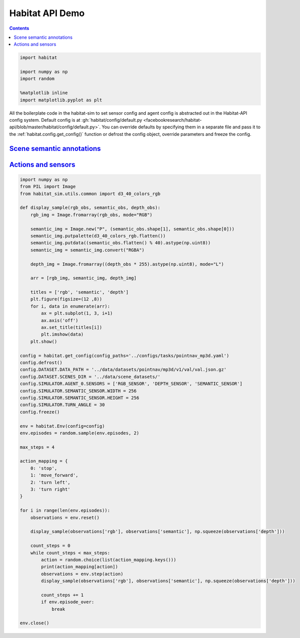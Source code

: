 Habitat API Demo
################

.. button-primary:: https://dl.fbaipublicfiles.com/habitat/notebooks/habitat-api-demo.ipynb

    Download notebook

    habitat-api-demo.ipynb

.. contents::
    :class: m-block m-default

.. code:: py

    import habitat

    import numpy as np
    import random

    %matplotlib inline
    import matplotlib.pyplot as plt

All the boilerplate code in the habitat-sim to set sensor config and agent
config is abstracted out in the Habitat-API config system. Default config is at
:gh:`habitat/config/default.py <facebookresearch/habitat-api/blob/master/habitat/config/default.py>`.
You can override defaults by specifying them in a separate file and pass it to
the :ref:`habitat.config.get_config()` function or defrost the config object,
override parameters and freeze the config.

.. code-figure::

    .. code:: py

        config = habitat.get_config(config_paths='../configs/tasks/pointnav_mp3d.yaml')
        config.defrost()
        config.DATASET.DATA_PATH = '../data/datasets/pointnav/mp3d/v1/val/val.json.gz'
        config.DATASET.SCENES_DIR = '../data/scene_datasets/'
        config.freeze()

        env = habitat.Env(config=config)

    .. code:: shell-session
        :class: m-nopad

        2019-06-06 16:11:35,200 initializing sim Sim-v0
        2019-06-06 16:11:46,171 initializing task Nav-v0

`Scene semantic annotations`_
=============================

.. code-figure::

    .. code:: py

        def print_scene_recur(scene, limit_output=10):
            count = 0
            for level in scene.levels:
                print(
                    f"Level id:{level.id}, center:{level.aabb.center},"
                    f" dims:{level.aabb.sizes}"
                )
                for region in level.regions:
                    print(
                        f"Region id:{region.id}, category:{region.category.name()},"
                        f" center:{region.aabb.center}, dims:{region.aabb.sizes}"
                    )
                    for obj in region.objects:
                        print(
                            f"Object id:{obj.id}, category:{obj.category.name()},"
                            f" center:{obj.aabb.center}, dims:{obj.aabb.sizes}"
                        )
                        count += 1
                        if count >= limit_output:
                            return None

        # Print semantic annotation information (id, category, bounding box details)
        # for the current scene in a hierarchical fashion
        scene = env.sim.semantic_annotations()
        print_scene_recur(scene, limit_output=15)

        env.close()
        # Note: Since only one OpenGL is allowed per process,
        # you have to close the current env before instantiating a new one.

    .. code:: shell-session
        :class: m-nopad m-console-wrap

        Level id:0, center:[11.0210495  3.996935   3.3452997], dims:[ 43.0625    8.19569 -30.1122 ]
        Region id:0_0, category:rec/game, center:[16.61225    2.7802274 11.577564 ], dims:[10.364299   5.5838847 -4.14447  ]
        Object id:0_0_0, category:ceiling, center:[16.5905   4.54488 11.269  ], dims:[9.984315  4.0917997 2.1377602]
        Object id:0_0_1, category:wall, center:[16.5865     2.6818905 13.4147   ], dims:[9.69278   0.5280709 5.4398193]
        Object id:0_0_2, category:wall, center:[21.6013     1.7400599 11.3493   ], dims:[3.5423203  0.41668844 3.921341  ]
        Object id:0_0_3, category:door, center:[11.5374     1.2431393 10.386599 ], dims:[1.2573967  2.5311599  0.41445923]
        Object id:0_0_4, category:door, center:[20.6332     1.2136002 13.5958   ], dims:[0.15834427 2.4860601  1.1674671 ]
        Object id:0_0_5, category:wall, center:[16.5946    2.66614   9.331001], dims:[9.72554    0.23693037 5.3787804 ]
        Object id:0_0_6, category:window, center:[16.5822    2.852209 13.596898], dims:[1.5934639  0.16375065 1.2588081 ]
        Object id:0_0_7, category:beam, center:[16.6094    5.32839  11.348299], dims:[0.5116577  0.35226822 3.8936386 ]
        Object id:0_0_8, category:floor, center:[16.586       0.07907867 11.406     ], dims:[10.48608    4.3792195  0.2833004]
        Object id:0_0_9, category:lighting, center:[11.798      1.9214487 11.313999 ], dims:[0.25683594 0.5076561  0.15560722]
        Object id:0_0_10, category:wall, center:[11.57       1.7476702 11.3347   ], dims:[3.54352    0.41701245 3.9231815 ]
        Object id:0_0_11, category:misc, center:[16.5943   2.29591 11.4341 ], dims:[10.428299  4.48172   4.676901]
        Object id:0_0_12, category:door, center:[11.5234     1.2489185 12.228199 ], dims:[1.2521439  2.5423803  0.46386147]
        Object id:0_0_13, category:door, center:[16.5833     1.1790485 13.490699 ], dims:[5.45306   0.3474083 2.4161606]
        Object id:0_0_14, category:window, center:[21.6362     1.2518396 12.2613   ], dims:[1.1998444  2.5486398  0.37800598]

`Actions and sensors`_
======================

.. code:: py
    :class: m-console-wrap

    import numpy as np
    from PIL import Image
    from habitat_sim.utils.common import d3_40_colors_rgb

    def display_sample(rgb_obs, semantic_obs, depth_obs):
        rgb_img = Image.fromarray(rgb_obs, mode="RGB")

        semantic_img = Image.new("P", (semantic_obs.shape[1], semantic_obs.shape[0]))
        semantic_img.putpalette(d3_40_colors_rgb.flatten())
        semantic_img.putdata((semantic_obs.flatten() % 40).astype(np.uint8))
        semantic_img = semantic_img.convert("RGBA")

        depth_img = Image.fromarray((depth_obs * 255).astype(np.uint8), mode="L")

        arr = [rgb_img, semantic_img, depth_img]

        titles = ['rgb', 'semantic', 'depth']
        plt.figure(figsize=(12 ,8))
        for i, data in enumerate(arr):
            ax = plt.subplot(1, 3, i+1)
            ax.axis('off')
            ax.set_title(titles[i])
            plt.imshow(data)
        plt.show()

    config = habitat.get_config(config_paths='../configs/tasks/pointnav_mp3d.yaml')
    config.defrost()
    config.DATASET.DATA_PATH = '../data/datasets/pointnav/mp3d/v1/val/val.json.gz'
    config.DATASET.SCENES_DIR = '../data/scene_datasets/'
    config.SIMULATOR.AGENT_0.SENSORS = ['RGB_SENSOR', 'DEPTH_SENSOR', 'SEMANTIC_SENSOR']
    config.SIMULATOR.SEMANTIC_SENSOR.WIDTH = 256
    config.SIMULATOR.SEMANTIC_SENSOR.HEIGHT = 256
    config.SIMULATOR.TURN_ANGLE = 30
    config.freeze()

    env = habitat.Env(config=config)
    env.episodes = random.sample(env.episodes, 2)

    max_steps = 4

    action_mapping = {
        0: 'stop',
        1: 'move_forward',
        2: 'turn left',
        3: 'turn right'
    }

    for i in range(len(env.episodes)):
        observations = env.reset()

        display_sample(observations['rgb'], observations['semantic'], np.squeeze(observations['depth']))

        count_steps = 0
        while count_steps < max_steps:
            action = random.choice(list(action_mapping.keys()))
            print(action_mapping[action])
            observations = env.step(action)
            display_sample(observations['rgb'], observations['semantic'], np.squeeze(observations['depth']))

            count_steps += 1
            if env.episode_over:
                break

    env.close()

.. image:: habitat-api-demo.png
    :alt: Actions and sensors
